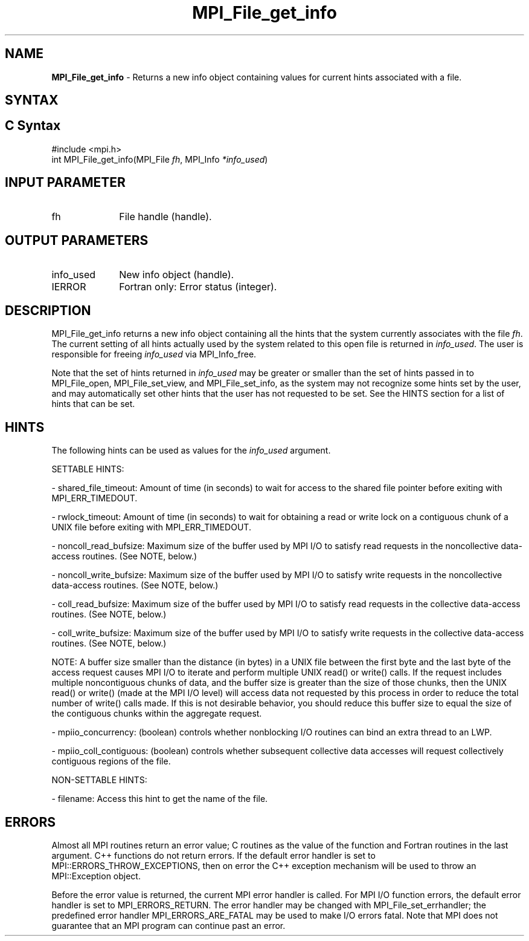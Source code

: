 .\" -*- nroff -*-
.\" Copyright 2010 Cisco Systems, Inc.  All rights reserved.
.\" Copyright 2006-2008 Sun Microsystems, Inc.
.\" Copyright (c) 1996 Thinking Machines Corporation
.\" Copyright 2015-2016 Research Organization for Information Science
.\"                     and Technology (RIST). All rights reserved.
.\" $COPYRIGHT$
.TH MPI_File_get_info 3 "Sep 12, 2017" "3.0.0" "Open MPI"
.SH NAME
\fBMPI_File_get_info\fP \- Returns a new info object containing values for current hints associated with a file.


.SH SYNTAX
.ft R
.nf
.SH C Syntax
.nf
#include <mpi.h>
int MPI_File_get_info(MPI_File \fIfh\fP, MPI_Info \fI*info_used\fP)

.fi
.SH INPUT PARAMETER
.ft R
.TP 1i
fh
File handle (handle).

.SH OUTPUT PARAMETERS
.ft R
.TP 1i
info_used
New info object (handle).
.TP 1i
IERROR
Fortran only: Error status (integer).

.SH DESCRIPTION
.ft R
MPI_File_get_info returns a new info object containing all the hints that the system currently associates with the file \fIfh\fP. The current setting of all hints actually used by the system related to this open file is returned in \fIinfo_used\fP. The user is responsible for freeing \fIinfo_used\fP via MPI_Info_free.

Note that the set of hints returned in \fIinfo_used\fP may be greater or smaller than the set of hints passed in to MPI_File_open, MPI_File_set_view, and MPI_File_set_info, as the system may not recognize some hints set by the user, and may automatically set other hints that the user has not requested to be set. See the HINTS section for a list of hints that can be set.

.SH HINTS
.ft R
The following hints can be used as values for the \fIinfo_used\fP argument.
.sp
SETTABLE HINTS:
.sp
- shared_file_timeout: Amount of time (in seconds) to wait for access to the
shared file pointer before exiting with MPI_ERR_TIMEDOUT.
.sp
- rwlock_timeout: Amount of time (in seconds) to wait for obtaining a read or
write lock on a contiguous chunk of a UNIX file before exiting with MPI_ERR_TIMEDOUT.
.sp
- noncoll_read_bufsize:  Maximum size of the buffer used by
MPI I/O to satisfy  read requests in
the noncollective data-access routines. (See NOTE, below.)
.sp
- noncoll_write_bufsize: Maximum size of the buffer used by
MPI I/O to satisfy write requests in
the noncollective data-access routines. (See NOTE, below.)
.sp
- coll_read_bufsize:  Maximum size of the buffer used by MPI
I/O to satisfy read requests in the
collective data-access routines. (See NOTE, below.)
.sp
- coll_write_bufsize:  Maximum size of the buffer used by MPI
I/O to satisfy write requests in the
collective data-access routines. (See NOTE, below.)
.sp
NOTE: A buffer size smaller than the distance (in bytes) in a UNIX file between the first byte and the last byte of the access request causes MPI I/O to iterate and perform multiple UNIX read() or write() calls. If the request includes multiple noncontiguous chunks of data, and the buffer size is greater than the size of those chunks, then the UNIX read() or write() (made at the MPI I/O level) will access data not requested by this process in order to reduce the total number of write() calls made. If this is not desirable behavior, you should reduce this buffer size to equal the size of the contiguous chunks within the aggregate request.
.sp
- mpiio_concurrency: (boolean) controls whether nonblocking
I/O routines can bind an extra thread to an LWP.
.sp
- mpiio_coll_contiguous: (boolean) controls whether subsequent collective data accesses will request collectively contiguous regions of the file.
.sp
NON-SETTABLE HINTS:
.sp
- filename: Access this hint to get the name of the file.

.SH ERRORS
Almost all MPI routines return an error value; C routines as the value of the function and Fortran routines in the last argument. C++ functions do not return errors. If the default error handler is set to MPI::ERRORS_THROW_EXCEPTIONS, then on error the C++ exception mechanism will be used to throw an MPI::Exception object.
.sp
Before the error value is returned, the current MPI error handler is
called. For MPI I/O function errors, the default error handler is set to MPI_ERRORS_RETURN. The error handler may be changed with MPI_File_set_errhandler; the predefined error handler MPI_ERRORS_ARE_FATAL may be used to make I/O errors fatal. Note that MPI does not guarantee that an MPI program can continue past an error.

